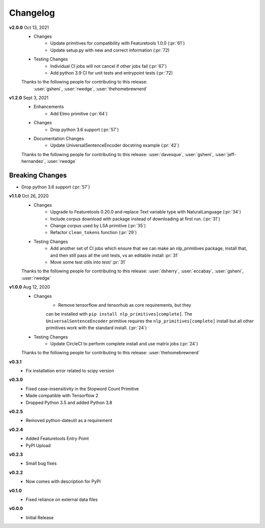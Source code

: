 =========
Changelog
=========
.. **Future Release**
    * Enhancements
    * Fixes
    * Changes
    * Documentation Changes
    * Testing Changes

.. Thanks to the following people for contributing to this release:


**v2.0.0** Oct 13, 2021
    * Changes
        * Update primitives for compatibility with Featuretools 1.0.0 (:pr:`61`)
        * Update setup.py with new and correct information (:pr:`72)
    * Testing Changes
        * Individual CI jobs will not cancel if other jobs fail (:pr:`67`)
        * Add python 3.9 CI for unit tests and entrypoint tests (:pr:`72)

    Thanks to the following people for contributing to this release:
     :user:`gsheni`, :user:`rwedge`, :user:`thehomebrewnerd`

**v1.2.0** Sept 3, 2021
    * Enhancements
        * Add Elmo primitive (:pr:`64`)
    * Changes
        * Drop python 3.6 support (:pr:`57`)
    * Documentation Changes
        * Update UniversalSentenceEncoder docstring example (:pr:`42`)

    Thanks to the following people for contributing to this release:
    :user:`davesque`, :user:`gsheni`, :user:`jeff-hernandez`, :user:`rwedge`

Breaking Changes
++++++++++++++++
* Drop python 3.6 support (:pr:`57`)

**v1.1.0** Oct 26, 2020
    * Changes
        * Upgrade to Featuretools 0.20.0 and replace Text variable type with NaturalLanguage (:pr:`34`)
        * Include corpus download with package instead of downloading at first run. (:pr:`31`)
        * Change corpus used by LSA primitive (:pr:`35`)
        * Refactor ``clean_tokens`` function (:pr:`29`)
    * Testing Changes
        * Add another set of CI jobs which ensure that we can make an nlp_primitives package, install that, and then still pass all the unit tests, vs an editable install :pr:`31`
        * Move some test utils into `test/` :pr:`31`

    Thanks to the following people for contributing to this release:
    :user:`dsherry`, :user:`eccabay`, :user:`gsheni`, :user:`rwedge`

**v1.0.0** Aug 12, 2020
    * Changes
        * Remove tensorflow and tensorhub as core requirements, but they
        can be installed with ``pip install nlp_primitives[complete]``. The
        ``UniversalSentenceEncoder`` primitive requires the ``nlp_primitives[complete]``
        install but all other primitives work with the standard install. (:pr:`24`)
    * Testing Changes
        * Update CircleCI to perform complete install and use matrix jobs (:pr:`24`)

    Thanks to the following people for contributing to this release:
    :user:`thehomebrewnerd`

**v0.3.1**
    * Fix installation error related to scipy version

**v0.3.0**
    * Fixed case-insensitivity in the Stopword Count Primitive
    * Made compatible with Tensorflow 2
    * Dropped Python 3.5 and added Python 3.8

**v0.2.5**
    * Removed python-dateutil as a requirement

**v0.2.4**
    * Added Featuretools Entry Point
    * PyPI Upload

**v0.2.3**
    * Small bug fixes

**v0.2.2**
    * Now comes with description for PyPI

**v0.1.0**
    * Fixed reliance on external data files

**v0.0.0**
    * Initial Release
